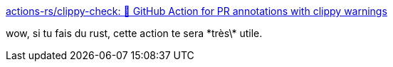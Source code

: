 :jbake-type: post
:jbake-status: published
:jbake-title: actions-rs/clippy-check: 📎 GitHub Action for PR annotations with clippy warnings
:jbake-tags: github,action,rust,build,cargo,clippy,intégration,continuous,_mois_sept.,_année_2019
:jbake-date: 2019-09-28
:jbake-depth: ../
:jbake-uri: shaarli/1569687586000.adoc
:jbake-source: https://nicolas-delsaux.hd.free.fr/Shaarli?searchterm=https%3A%2F%2Fgithub.com%2Factions-rs%2Fclippy-check&searchtags=github+action+rust+build+cargo+clippy+int%C3%A9gration+continuous+_mois_sept.+_ann%C3%A9e_2019
:jbake-style: shaarli

https://github.com/actions-rs/clippy-check[actions-rs/clippy-check: 📎 GitHub Action for PR annotations with clippy warnings]

wow, si tu fais du rust, cette action te sera \*très\* utile.
